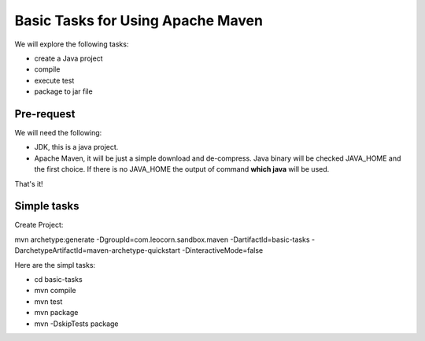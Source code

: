 Basic Tasks for Using Apache Maven
==================================

We will explore the following tasks:

* create a Java project
* compile
* execute test
* package to jar file

Pre-request
-----------

We will need the following:

* JDK, this is a java project.
* Apache Maven, it will be just a simple download and de-compress.
  Java binary will be checked JAVA_HOME and the first choice.
  If there is no JAVA_HOME the output of command **which java** will 
  be used.

That's it!

Simple tasks
------------

Create Project:

mvn archetype:generate -DgroupId=com.leocorn.sandbox.maven -DartifactId=basic-tasks -DarchetypeArtifactId=maven-archetype-quickstart -DinteractiveMode=false

Here are the simpl tasks:

* cd basic-tasks
* mvn compile
* mvn test
* mvn package
* mvn -DskipTests package
